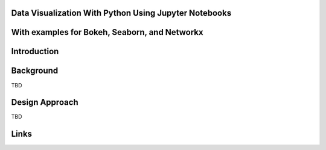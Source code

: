 Data Visualization With Python Using Jupyter Notebooks
------------------------------------------------------

With examples for Bokeh, Seaborn, and Networkx
----------------------------------------------

Introduction
------------

Background
----------
TBD

Design Approach
---------------
TBD

Links
-----
.. _Wikipedia: https://www.wikipedia.org/
.. _Linux kernel archive: https://www.kernel.org/




